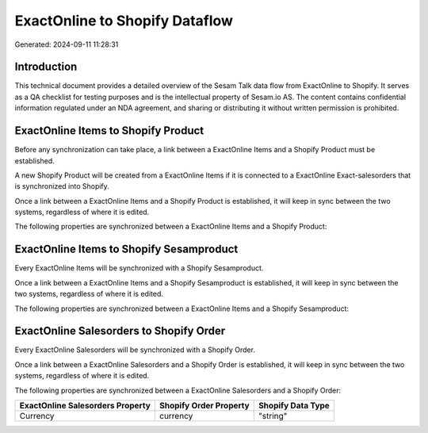===============================
ExactOnline to Shopify Dataflow
===============================

Generated: 2024-09-11 11:28:31

Introduction
------------

This technical document provides a detailed overview of the Sesam Talk data flow from ExactOnline to Shopify. It serves as a QA checklist for testing purposes and is the intellectual property of Sesam.io AS. The content contains confidential information regulated under an NDA agreement, and sharing or distributing it without written permission is prohibited.

ExactOnline Items to Shopify Product
------------------------------------
Before any synchronization can take place, a link between a ExactOnline Items and a Shopify Product must be established.

A new Shopify Product will be created from a ExactOnline Items if it is connected to a ExactOnline Exact-salesorders that is synchronized into Shopify.

Once a link between a ExactOnline Items and a Shopify Product is established, it will keep in sync between the two systems, regardless of where it is edited.

The following properties are synchronized between a ExactOnline Items and a Shopify Product:

.. list-table::
   :header-rows: 1

   * - ExactOnline Items Property
     - Shopify Product Property
     - Shopify Data Type


ExactOnline Items to Shopify Sesamproduct
-----------------------------------------
Every ExactOnline Items will be synchronized with a Shopify Sesamproduct.

Once a link between a ExactOnline Items and a Shopify Sesamproduct is established, it will keep in sync between the two systems, regardless of where it is edited.

The following properties are synchronized between a ExactOnline Items and a Shopify Sesamproduct:

.. list-table::
   :header-rows: 1

   * - ExactOnline Items Property
     - Shopify Sesamproduct Property
     - Shopify Data Type


ExactOnline Salesorders to Shopify Order
----------------------------------------
Every ExactOnline Salesorders will be synchronized with a Shopify Order.

Once a link between a ExactOnline Salesorders and a Shopify Order is established, it will keep in sync between the two systems, regardless of where it is edited.

The following properties are synchronized between a ExactOnline Salesorders and a Shopify Order:

.. list-table::
   :header-rows: 1

   * - ExactOnline Salesorders Property
     - Shopify Order Property
     - Shopify Data Type
   * - Currency
     - currency
     - "string"

